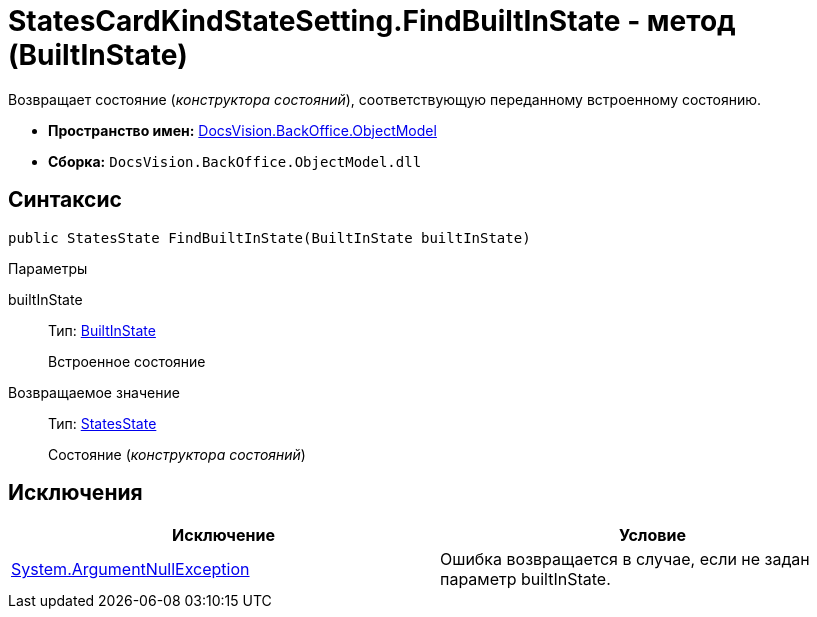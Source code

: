 = StatesCardKindStateSetting.FindBuiltInState - метод (BuiltInState)

Возвращает состояние (_конструктора состояний_), соответствующую переданному встроенному состоянию.

* *Пространство имен:* xref:api/DocsVision/Platform/ObjectModel/ObjectModel_NS.adoc[DocsVision.BackOffice.ObjectModel]
* *Сборка:* `DocsVision.BackOffice.ObjectModel.dll`

== Синтаксис

[source,csharp]
----
public StatesState FindBuiltInState(BuiltInState builtInState)
----

Параметры

builtInState::
Тип: xref:api/DocsVision/BackOffice/ObjectModel/BuiltInState_CL.adoc[BuiltInState]
+
Встроенное состояние

Возвращаемое значение::
Тип: xref:api/DocsVision/BackOffice/ObjectModel/StatesState_CL.adoc[StatesState]
+
Состояние (_конструктора состояний_)

== Исключения

[cols=",",options="header"]
|===
|Исключение |Условие
|http://msdn.microsoft.com/ru-ru/library/system.argumentnullexception.aspx[System.ArgumentNullException] |Ошибка возвращается в случае, если не задан параметр builtInState.
|===
